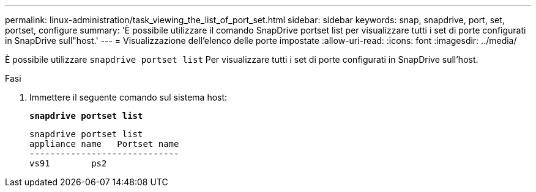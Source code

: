 ---
permalink: linux-administration/task_viewing_the_list_of_port_set.html 
sidebar: sidebar 
keywords: snap, snapdrive, port, set, portset, configure 
summary: 'È possibile utilizzare il comando SnapDrive portset list per visualizzare tutti i set di porte configurati in SnapDrive sull"host.' 
---
= Visualizzazione dell'elenco delle porte impostate
:allow-uri-read: 
:icons: font
:imagesdir: ../media/


[role="lead"]
È possibile utilizzare `snapdrive portset list` Per visualizzare tutti i set di porte configurati in SnapDrive sull'host.

.Fasi
. Immettere il seguente comando sul sistema host:
+
`*snapdrive portset list*`

+
[listing]
----
snapdrive portset list
appliance name   Portset name
-----------------------------
vs91        ps2
----

